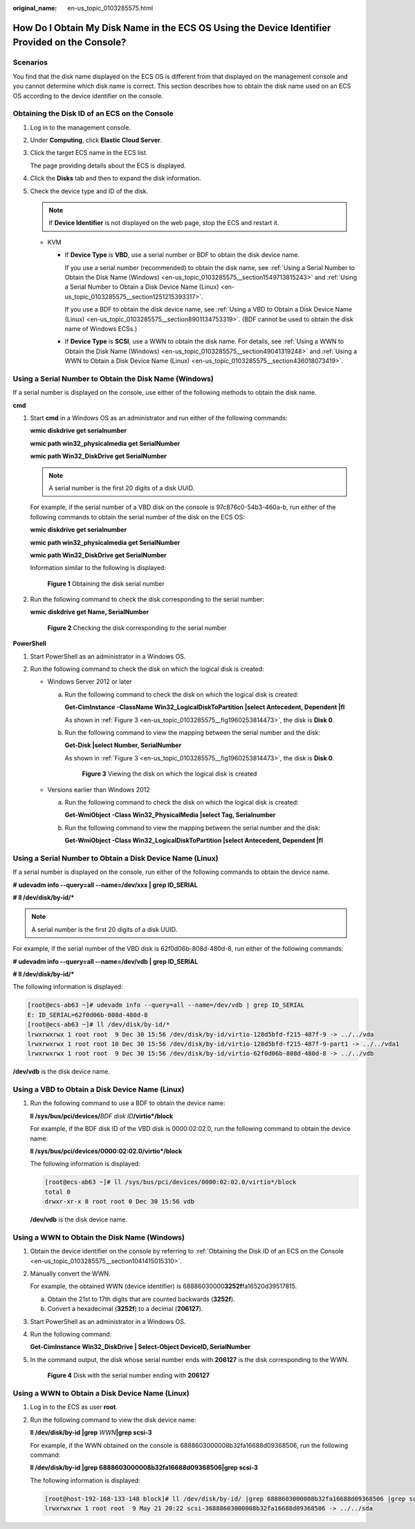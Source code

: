:original_name: en-us_topic_0103285575.html

.. _en-us_topic_0103285575:

How Do I Obtain My Disk Name in the ECS OS Using the Device Identifier Provided on the Console?
===============================================================================================

Scenarios
---------

You find that the disk name displayed on the ECS OS is different from that displayed on the management console and you cannot determine which disk name is correct. This section describes how to obtain the disk name used on an ECS OS according to the device identifier on the console.

.. _en-us_topic_0103285575__section1041415015310:

Obtaining the Disk ID of an ECS on the Console
----------------------------------------------

#. Log in to the management console.

#. Under **Computing**, click **Elastic Cloud Server**.

#. Click the target ECS name in the ECS list.

   The page providing details about the ECS is displayed.

#. Click the **Disks** tab and then |image1| to expand the disk information.

#. Check the device type and ID of the disk.

   .. note::

      If **Device Identifier** is not displayed on the web page, stop the ECS and restart it.

   -  KVM

      -  If **Device Type** is **VBD**, use a serial number or BDF to obtain the disk device name.

         If you use a serial number (recommended) to obtain the disk name, see :ref:`Using a Serial Number to Obtain the Disk Name (Windows) <en-us_topic_0103285575__section1549713815243>` and :ref:`Using a Serial Number to Obtain a Disk Device Name (Linux) <en-us_topic_0103285575__section1251215393317>`.

         If you use a BDF to obtain the disk device name, see :ref:`Using a VBD to Obtain a Disk Device Name (Linux) <en-us_topic_0103285575__section8901134753319>`. (BDF cannot be used to obtain the disk name of Windows ECSs.)

      -  If **Device Type** is **SCSI**, use a WWN to obtain the disk name. For details, see :ref:`Using a WWN to Obtain the Disk Name (Windows) <en-us_topic_0103285575__section49041319248>` and :ref:`Using a WWN to Obtain a Disk Device Name (Linux) <en-us_topic_0103285575__section436018073419>`.

.. _en-us_topic_0103285575__section1549713815243:

Using a Serial Number to Obtain the Disk Name (Windows)
-------------------------------------------------------

If a serial number is displayed on the console, use either of the following methods to obtain the disk name.

**cmd**

#. Start **cmd** in a Windows OS as an administrator and run either of the following commands:

   **wmic diskdrive get serialnumber**

   **wmic path win32_physicalmedia get SerialNumber**

   **wmic path Win32_DiskDrive get SerialNumber**

   .. note::

      A serial number is the first 20 digits of a disk UUID.

   For example, if the serial number of a VBD disk on the console is 97c876c0-54b3-460a-b, run either of the following commands to obtain the serial number of the disk on the ECS OS:

   **wmic diskdrive get serialnumber**

   **wmic path win32_physicalmedia get SerialNumber**

   **wmic path Win32_DiskDrive get SerialNumber**

   Information similar to the following is displayed:


   .. figure:: /_static/images/en-us_image_0000001127902463.png
      :alt: **Figure 1** Obtaining the disk serial number

      **Figure 1** Obtaining the disk serial number

#. Run the following command to check the disk corresponding to the serial number:

   **wmic** **diskdrive get Name, SerialNumber**


   .. figure:: /_static/images/en-us_image_0000001081131958.png
      :alt: **Figure 2** Checking the disk corresponding to the serial number

      **Figure 2** Checking the disk corresponding to the serial number

**PowerShell**

#. Start PowerShell as an administrator in a Windows OS.
#. Run the following command to check the disk on which the logical disk is created:

   -  Windows Server 2012 or later

      a. Run the following command to check the disk on which the logical disk is created:

         **Get-CimInstance -ClassName Win32_LogicalDiskToPartition \|select Antecedent, Dependent \|fl**

         As shown in :ref:`Figure 3 <en-us_topic_0103285575__fig1960253814473>`, the disk is **Disk 0**.

      b. Run the following command to view the mapping between the serial number and the disk:

         **Get-Disk \|select Number, SerialNumber**

         As shown in :ref:`Figure 3 <en-us_topic_0103285575__fig1960253814473>`, the disk is **Disk 0**.

         .. _en-us_topic_0103285575__fig1960253814473:

         .. figure:: /_static/images/en-us_image_0000001127906793.png
            :alt: **Figure 3** Viewing the disk on which the logical disk is created

            **Figure 3** Viewing the disk on which the logical disk is created

   -  Versions earlier than Windows 2012

      a. Run the following command to check the disk on which the logical disk is created:

         **Get-WmiObject -Class Win32_PhysicalMedia \|select Tag, Serialnumber**

      b. Run the following command to view the mapping between the serial number and the disk:

         **Get-WmiObject -Class Win32_LogicalDiskToPartition \|select Antecedent, Dependent \|fl**

.. _en-us_topic_0103285575__section1251215393317:

Using a Serial Number to Obtain a Disk Device Name (Linux)
----------------------------------------------------------

If a serial number is displayed on the console, run either of the following commands to obtain the device name.

**#** **udevadm info --query=all --name=/dev/xxx \| grep ID_SERIAL**

**# ll /dev/disk/by-id/\***

.. note::

   A serial number is the first 20 digits of a disk UUID.

For example, if the serial number of the VBD disk is 62f0d06b-808d-480d-8, run either of the following commands:

**# udevadm info --query=all --name=/dev/vdb \| grep ID_SERIAL**

**# ll /dev/disk/by-id/\***

The following information is displayed:

.. code-block:: console

   [root@ecs-ab63 ~]# udevadm info --query=all --name=/dev/vdb | grep ID_SERIAL
   E: ID_SERIAL=62f0d06b-808d-480d-8
   [root@ecs-ab63 ~]# ll /dev/disk/by-id/*
   lrwxrwxrwx 1 root root  9 Dec 30 15:56 /dev/disk/by-id/virtio-128d5bfd-f215-487f-9 -> ../../vda
   lrwxrwxrwx 1 root root 10 Dec 30 15:56 /dev/disk/by-id/virtio-128d5bfd-f215-487f-9-part1 -> ../../vda1
   lrwxrwxrwx 1 root root  9 Dec 30 15:56 /dev/disk/by-id/virtio-62f0d06b-808d-480d-8 -> ../../vdb

**/dev/vdb** is the disk device name.

.. _en-us_topic_0103285575__section8901134753319:

Using a VBD to Obtain a Disk Device Name (Linux)
------------------------------------------------

#. Run the following command to use a BDF to obtain the device name:

   **ll /sys/bus/pci/devices/**\ *BDF disk ID*\ **/virtio*/block**

   For example, if the BDF disk ID of the VBD disk is 0000:02:02.0, run the following command to obtain the device name:

   **ll /sys/bus/pci/devices/0000:02:02.0/virtio*/block**

   The following information is displayed:

   .. code-block:: console

      [root@ecs-ab63 ~]# ll /sys/bus/pci/devices/0000:02:02.0/virtio*/block
      total 0
      drwxr-xr-x 8 root root 0 Dec 30 15:56 vdb

   **/dev/vdb** is the disk device name.

.. _en-us_topic_0103285575__section49041319248:

Using a WWN to Obtain the Disk Name (Windows)
---------------------------------------------

#. Obtain the device identifier on the console by referring to :ref:`Obtaining the Disk ID of an ECS on the Console <en-us_topic_0103285575__section1041415015310>`.

#. Manually convert the WWN.

   For example, the obtained WWN (device identifier) is 68886030000\ **3252f**\ fa16520d39517815.

   a. Obtain the 21st to 17th digits that are counted backwards (**3252f**).
   b. Convert a hexadecimal (**3252f**) to a decimal (**206127**).

#. Start PowerShell as an administrator in a Windows OS.

#. Run the following command:

   **Get-CimInstance Win32_DiskDrive \| Select-Object DeviceID, SerialNumber**

#. In the command output, the disk whose serial number ends with **206127** is the disk corresponding to the WWN.


   .. figure:: /_static/images/en-us_image_0000001128111323.png
      :alt: **Figure 4** Disk with the serial number ending with **206127**

      **Figure 4** Disk with the serial number ending with **206127**

.. _en-us_topic_0103285575__section436018073419:

Using a WWN to Obtain a Disk Device Name (Linux)
------------------------------------------------

#. Log in to the ECS as user **root**.

#. Run the following command to view the disk device name:

   **ll /dev/disk/by-id \|grep** *WWN*\ **\|grep scsi-3**

   For example, if the WWN obtained on the console is 6888603000008b32fa16688d09368506, run the following command:

   **ll /dev/disk/by-id \|grep 6888603000008b32fa16688d09368506|grep scsi-3**

   The following information is displayed:

   .. code-block:: console

      [root@host-192-168-133-148 block]# ll /dev/disk/by-id/ |grep 6888603000008b32fa16688d09368506 |grep scsi-3
      lrwxrwxrwx 1 root root  9 May 21 20:22 scsi-36888603000008b32fa16688d09368506 -> ../../sda

.. |image1| image:: /_static/images/en-us_image_0216898618.png
